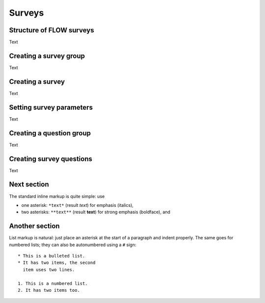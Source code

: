 Surveys
================

Structure of FLOW surveys
---------------------------

Text

Creating a survey group
-------------------------

Text

Creating a survey
--------------------

Text

Setting survey parameters
----------------------------

Text

Creating a question group
-------------------------------

Text

Creating survey questions
------------------------------

Text



   
Next section
-----------------

The standard inline markup is quite simple: use

* one asterisk: ``*text*`` (result *text*) for emphasis (italics),
* two asterisks: ``**text**`` (result **text**) for strong emphasis (boldface), and

Another section
------------------
List markup is natural: just place an asterisk at
the start of a paragraph and indent properly.  The same goes for numbered lists;
they can also be autonumbered using a ``#`` sign::

   * This is a bulleted list.
   * It has two items, the second
     item uses two lines.

   1. This is a numbered list.
   2. It has two items too.
